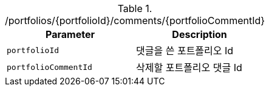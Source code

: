 .+/portfolios/{portfolioId}/comments/{portfolioCommentId}+
|===
|Parameter|Description

|`+portfolioId+`
|댓글을 쓴 포트폴리오 Id

|`+portfolioCommentId+`
|삭제할 포트폴리오 댓글 Id

|===